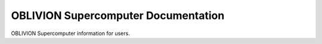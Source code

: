 OBLIVION Supercomputer Documentation
=======================================

OBLIVION Supercomputer information for users.
